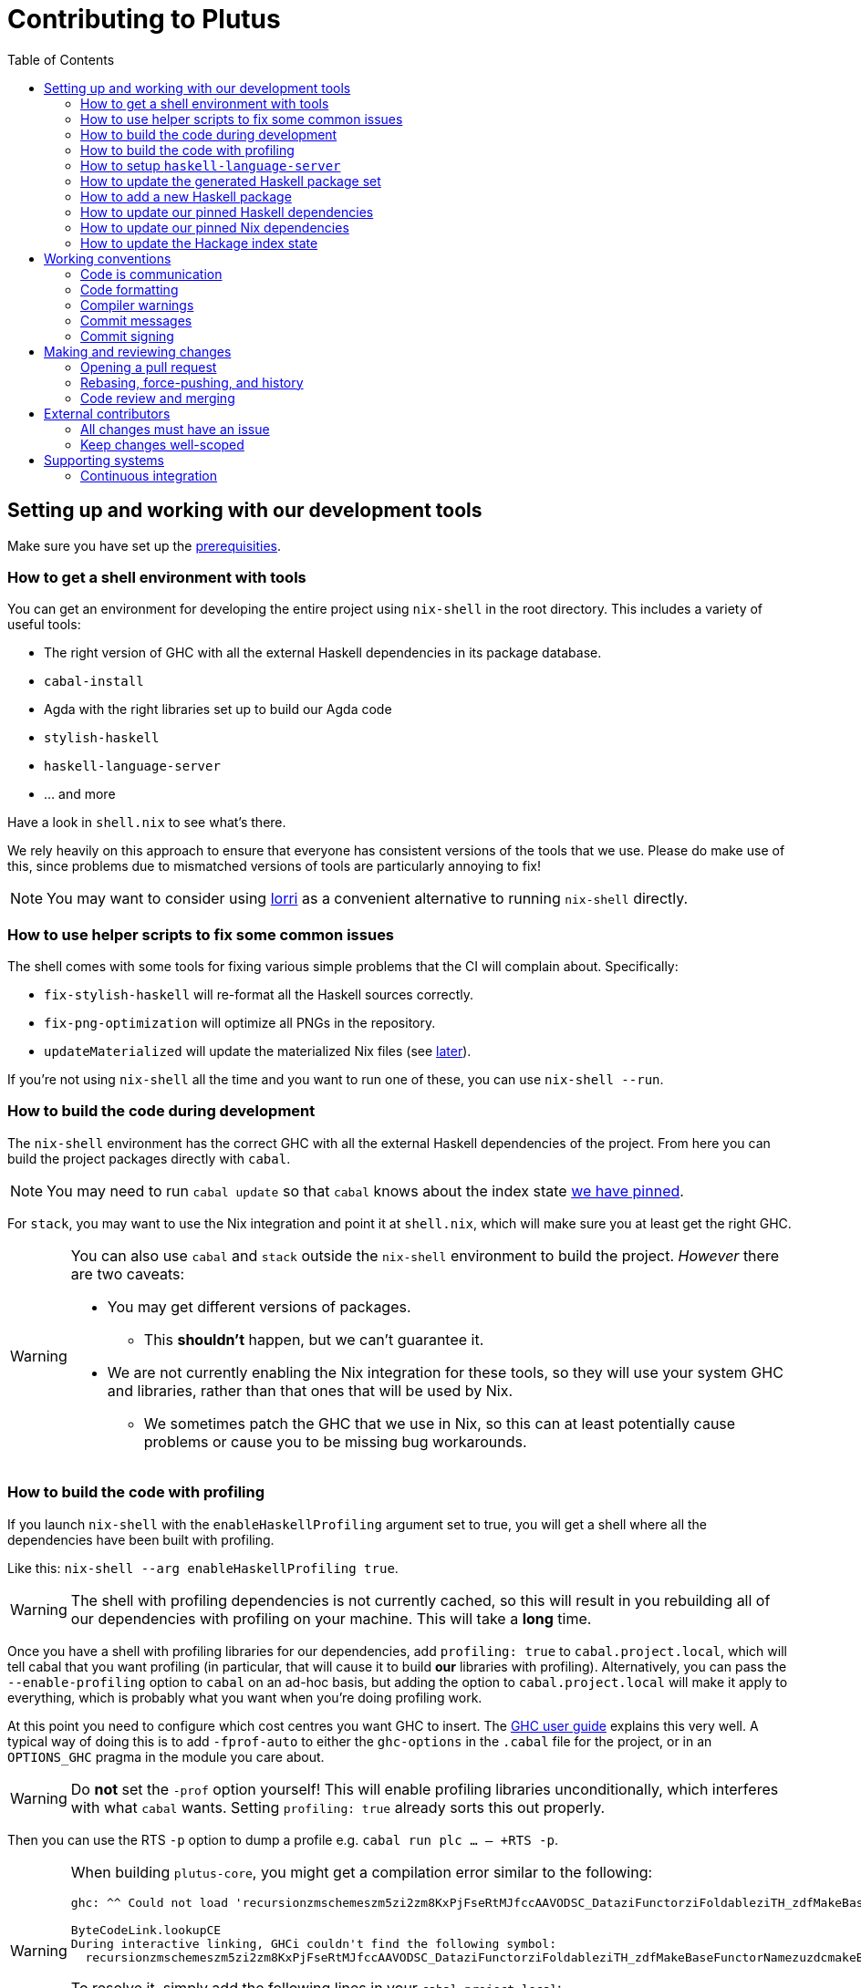 = Contributing to Plutus
:toc: left
:reproducible:

== Setting up and working with our development tools

Make sure you have set up the link:./README{outfilesuffix}#prerequisites[prerequisities].

=== How to get a shell environment with tools

You can get an environment for developing the entire project using `nix-shell` in the root directory.
This includes a variety of useful tools:

* The right version of GHC with all the external Haskell dependencies in its package database.
* `cabal-install`
* Agda with the right libraries set up to build our Agda code
* `stylish-haskell`
* `haskell-language-server`
* ... and more

Have a look in `shell.nix` to see what's there.

We rely heavily on this approach to ensure that everyone has consistent versions of the tools that we use.
Please do make use of this, since problems due to mismatched versions of tools are particularly annoying to fix!

NOTE: You may want to consider using https://github.com/target/lorri[lorri] as a convenient alternative to running `nix-shell` directly.

=== How to use helper scripts to fix some common issues

The shell comes with some tools for fixing various simple problems that the CI will complain about. Specifically:

- `fix-stylish-haskell` will re-format all the Haskell sources correctly.
- `fix-png-optimization` will optimize all PNGs in the repository.
- `updateMaterialized` will update the materialized Nix files (see xref:update-generated[later]).

If you're not using `nix-shell` all the time and you want to run one of these, you can use `nix-shell --run`.

=== How to build the code during development

The `nix-shell` environment has the correct GHC with all the external Haskell dependencies of the project.
From here you can build the project packages directly with `cabal`.

NOTE: You may need to run `cabal update` so that `cabal` knows about the index state xref:update-index-state[we have pinned].

For `stack`, you may want to use the Nix integration and point it at `shell.nix`, which will make sure you at least get the right GHC.

[WARNING]
====
You can also use `cabal` and `stack` outside the `nix-shell` environment to build the project.
_However_ there are two caveats:

* You may get different versions of packages.
** This *shouldn't* happen, but we can't guarantee it.
* We are not currently enabling the Nix integration for these tools, so
they will use your system GHC and libraries, rather than that ones that
will be used by Nix.
** We sometimes patch the GHC that we use in Nix, so
this can at least potentially cause problems or cause you to be missing
bug workarounds.
====

=== How to build the code with profiling

If you launch `nix-shell` with the `enableHaskellProfiling` argument set to true, you will get a shell where all the dependencies have been built with profiling.

Like this: `nix-shell --arg enableHaskellProfiling true`.

[WARNING]
====
The shell with profiling dependencies is not currently cached, so this will result in you rebuilding all of our dependencies with profiling on your machine.
This will take a *long* time.
====

Once you have a shell with profiling libraries for our dependencies, add `profiling: true` to `cabal.project.local`, which will tell cabal that you want profiling (in particular, that will cause it to build *our* libraries with profiling).
Alternatively, you can pass the `--enable-profiling` option to `cabal` on an ad-hoc basis, but adding the option to `cabal.project.local` will make it apply to everything, which is probably what you want when you're doing profiling work.

At this point you need to configure which cost centres you want GHC to insert.
The https://downloads.haskell.org/~ghc/latest/docs/html/users_guide/profiling.html[GHC user guide] explains this very well.
A typical way of doing this is to add `-fprof-auto` to either the `ghc-options` in the `.cabal` file for the project, or in an `OPTIONS_GHC` pragma in the module you care about.

[WARNING]
====
Do *not* set the `-prof` option yourself!
This will enable profiling libraries unconditionally, which interferes with what `cabal` wants.
Setting `profiling: true` already sorts this out properly.
====

Then you can use the RTS `-p` option to dump a profile e.g. `cabal run plc ... -- +RTS -p`.

[WARNING]
====
When building `plutus-core`, you might get a compilation error similar to the following:

```
ghc: ^^ Could not load 'recursionzmschemeszm5zi2zm8KxPjFseRtMJfccAAVODSC_DataziFunctorziFoldableziTH_zdfMakeBaseFunctorNamezuzdcmakeBaseFunctor_closure', dependency unresolved. See top entry above.

ByteCodeLink.lookupCE
During interactive linking, GHCi couldn't find the following symbol:
  recursionzmschemeszm5zi2zm8KxPjFseRtMJfccAAVODSC_DataziFunctorziFoldableziTH_zdfMakeBaseFunctorNamezuzdcmakeBaseFunctor_closure
```

To resolve it, simply add the following lines in your `cabal.project.local`:

```
package plutus-core
  ghc-options: -fexternal-interpreter
```
====

There are various tools for visualizing the resulting profile, e.g. https://hackage.haskell.org/package/ghc-prof-flamegraph.

=== How to setup `haskell-language-server`

The `nix-shell` environment has a `haskell-language-server` binary for the right version of GHC.

IMPORTANT: this binary is called `haskell-language-server`, rather than `haskell-language-server-wrapper`, which is what some of the editor integrations expect.

We don't have a `hie.yaml`, the implicit cradle support in HLS seems to work fine these days.

[[update-generated]]
=== How to update the generated Haskell package set

Some of the Nix code that builds all the Haskell packages and their dependencies is generated automatically.
However, to avoid doing too much work all the time, we have checked the generated output in.

IMPORTANT: These files needs to be regenerated if you change any dependencies in cabal files.
But the CI will tell you if you've failed to do so.

You can regenerate the files by running `updateMaterialized` (provided by `nix-shell`) from the repository root.

This will also update the `plan-256` shas for the extra Haskell tools, if you have a problem iwth that.

=== How to add a new Haskell package

You need to do a few things when adding a new package, in the following order:

. Add the cabal file for the new package.
. Add the package to link:cabal.project[`cabal.project`].
. Add the package to link:stack.yaml[`stack.yaml`].
. Update the xref:update-generated[package set].
. Update the `xref:update-hie[hie-*.yaml` files].
. Check that you can run `nix build -f default.nix plutus.haskell.projectPackages.<package name>` successfully.

[[update-haskell-pins]]
=== How to update our pinned Haskell dependencies

We have pinned versions of some Haskell packages specified via the usual `source-repository-package` (Cabal) and `extra-dep` (Stack) mechanisms.

These can be managed normally, but ensure that:

* The specifications remain in sync between `cabal.project` and `stack.yaml`.
* You update the xref:update-generated[package set].
* If it is an `source-repository-package`/`extra-dep` from Git, you update the `sha256` mapping in `nix/haskell.nix`.
For the moment you have to do this by hand, using the following command to get the sha: `nix-prefetch-git --quiet <repo-url> <rev> | jq .sha256`, or by just getting it wrong and trying to build it, in which case Nix will give you the right value.

[[update-nix-pins]]
=== How to update our pinned Nix dependencies

We pin versions of some git repositories that are used by Nix, for example `nixpkgs`.

We use Nix flakes to manage these dependencies, even though we do not
actually use flakes for normal Nix builds. To manage the dependencies,
see https://nixos.org/manual/nix/unstable/command-ref/new-cli/nix3-flake.html#flake-inputs[the Nix flake inputs documentation]
and https://nixos.org/manual/nix/unstable/command-ref/new-cli/nix3-flake-lock.html[the Nix flake lock command].

Specifically, you will probabl want to say `nix flake lock --update-input <input-name>`.
Do *not* use `nix flake update`, as that will update all the inputs, which we typically don't want to do.

Inside of the project nix-shell, a version of Nix with flakes is available under the alias `nix-flakes`.

[[update-index-state]]
=== How to update the Hackage index state

The Hackage index state is pinned to a particular time in `cabal.project`.
This helps with reproducibility: alongside using the same version of `cabal`, this ensures that everyone will get the same result from the `cabal` version solver.
If you want to use a Hackage package from after the pinned index state time, you need to bump it.
This is not a big deal, since all it does is change what packages `cabal` considers to be available when doing solving, but it *may* result in different versions being picked, so it's not completely safe.

Note that `cabal` itself keeps track of what index states it knows about, so you may need to update this with `cabal update` in order for `cabal` to be happy.

The Nix code which builds our packages also cares about the index state.
The set of index states which it knows about is controlled by `hackage.nix`, which is a Nix representation of Hackage.
This therefore needs to be newer than the index state.
You can update it xref:update-nix-pins[with the Nix flake commands].

You will need to update the xref:update-generated[package set] after this to reflect the new build plan that Cabal will pick.

== Working conventions

=== Code is communication

We are a relatively large team working on sometimes quite abstruse problems.
As such, it's important that future people who work on the project know how things work, and just as importantly, why.
These future people may even be yourself - we forget things very quickly!

When writing, try to put yourself in the position of someone coming to this code for the first time.
What do they need to do to understand it and do their job?
Write it down!

Code review is a good lens for this: if you have to explain something to a reviewer, then it is probably not clear in the code and should have a note.

This applies both to the code itself (structure, naming, etc.) and also to comments.
How to write useful comments is a large topic which we don't attempt to cover here, but link:http://antirez.com/news/124[Antirez] is good.
If in doubt: write more!

==== "Notes"

One special kind of comment is worth drawing attention to.
We adopt a convention (stolen from GHC) of writing fairly substantial notes in our code with a particular structure.
These correspond to what Antirez calls "design comments", with some conventions about cross-referencing them.

The structure is:

* The Note should be in a multiline comment (i.e. `{- -}`)
* The first line of the Note should be `Note [Name of note]`
* Refer to a Note from where it is relevant with a comment saying `See Note [Name of note]`

For example:

----
{- Note [How to write a note]
A note should look a bit like this.

Go wild, write lots of stuff!

Here's a small diagram:
A ----> B >> C

And of course, you should see Note [Another note].
-}
----

Notes are a great place to put substantial discussion that you need to refer to from multiple places.
For example, if you used an encoding trick to fit more data into an output format,
you could write a Note describing the trick (and justifying its usage!), and then refer to it from the encoder and the decoder.

=== Code formatting

We use `stylish-haskell` for Haskell code formatting.
CI checks that running this is a no-op, so if you don’t apply it then your PR will not go green.
To avoid annoyance, set up your editor to run them automatically.
The `nix-shell` environment provides a `stylish-haskell` binaries of the correct version.

You can run `stylish-haskell` over your tree using the `fix-stylish-haskell` script provided by the `nix-shell` environment.

=== Compiler warnings

The CI builds Haskell code with `-Werror`, so will fail if there are any compiler warnings.
So fix your own warnings!

If the warnings are stupid, we can turn them off, e.g. sometimes it makes sense to add `-Wno-orphans` to a file where we know it's safe.

=== Commit messages

Please make informative commit messages!
It makes it much easier to work out why things are the way they are when you're debugging things later.

A commit message is communication, so as usual, put yourself in the position of the reader: what does a reviewer, or someone reading the commit message later need to do their job?
Write it down!
It is even better to include this information in the code itself, but sometimes it doesn't belong there (e.g. ticket info).

Also, include any relevant meta-information, such as ticket numbers.
If a commit completely addresses a ticket, you can put that in the headline if you want, but it's fine to just put it in the body.

There is plenty to say on this topic, but broadly the guidelines in link:https://chris.beams.io/posts/git-commit/[this post] are good.

=== Commit signing

Set it up if you can, it's relatively easy to do.

== Making and reviewing changes

=== Opening a pull request

A pull request is a change to the codebase, but it is also an artifact which goes through a change acceptance process.
There are a bunch of things which we can do to make this process smooth which may have nothing to do with the code itself.

The key bottleneck in getting a PR merged is code review.
Code review is great (see below), but it can slow you down if you don't take the time to make it easy.

The amount of time it's worth spending doing this is probably much more than you think.

==== What changes to include

Having a sensible and comprehensible set of changes makes your reviewer's life much easier.

* Keep commits to a single logical change where possible.
The reviewer will be happier, and you'll be happier if you ever have to revert it.
If you *can't* do this (say because you have a huge mess), best to just have one commit with everything in it.
* Keep your PRs to a single topic.
Including unrelated changes makes things harder for your reviewers, slowing them down, and makes it harder to integrate new changes.
* If you're working on something that's likely to conflict with someone else, talk to them.
It's not a race.

==== Pull request descriptions

A pull request is communication, so as usual, put yourself in the position of the reader: what does your audience (the reviewer) need to know to do their job?
This information is easy for you to access, but hard for them to figure out, so write it down!

However, better to put information in the code or commit messages if possible: these persist but PR descriptions do not.
It's okay to repeat information from such places, or simply to point to it.
For one-commit PRs, Github will automatically populate the PR description with the commit message, so if you've written a good commit message you're done!
Sometimes there is "change-related" information that doesn't belong in a commit message but is useful ("Kris I think this will fix the issue you had yesterday").

==== Misc PR tips

* Review the diff of your own PR at the last minute before hitting "create".
It's amazing how many obvious things you spot here, and it stops the reviewer having to point them all out.
* It's fine to make WIP PRs if you just want to show your code to someone else or have the CI check it.
Use the Github "draft" feature for this.

=== Rebasing, force-pushing, and history

Until a PR is merged, the branch is yours to do with as you will.
In particular, rebasing and force-pushing is fine.
Indeed, if you need to update your branch with changes from master, rebasing is typically better than merging.

So please do use this ability where it helps, for example:

* Add low-effort or WIP commits to fix review comments, and then squash them away before merging the PR.
* If you have already had a PR review, don't rebase away the old commits until the PR is ready to merge, so that the reviewer only has to look at the "new" commits.
* Rewrite the commits to make the story clearer where possible.
* Always prefer `git push --force-with-lease` to just `git push --force` to ensure that no work gets accidentally deleted.

Don't be obsessive about history though: a little bit of effort making the history clear is nice, but you can rapidly hit diminishing returns.
Use your judgement, but probably don't merge a PR that has commits called "WIP" or "fix"!

If a PR is just a total mess, consider using Github's squash-merge feature.

=== Code review and merging

All pull-requests should be approved by at least one other person.
We don't enforce this, though: a PR fixing a typo is fine to self-merge, beyond that use your judgement.

As an author, code review is an opportunity for you to get feedback from clear eyes.
As a reviewer, code review is an opportunity for you to help your colleagues and learn about what they are doing.
Make the best use of it you can!

==== For the author

* Pick the right reviewer(s).
If you don't know who to pick, ask!
* Respect your reviewers' time.
Their time is as valuable as yours, and it's typically more efficient for you to spend time explaining or clarifying something in advance than for them to puzzle it out or pose a question.
* If someone had to ask about your code, it wasn't clear enough so change it or add a comment.

Read this blog post for more good tips: https://mtlynch.io/code-review-love/

==== For the reviewer

* Respond to review requests as quickly as you can.
If you can't review it all, say what you can and come back to it.
Waiting for review is often a blocker for other people, so prioritize it.
* If you don't understand something, ask.
You are as clever as any person who will read this in the future, if it confuses you it's confusing.
* Do spend the time to understand the code.
This will help you make more useful comments, help you review future changes more easily, and help you if you ever need to work on it yourself.
* More reviewing is usually helpful.
If you think a PR is interesting, you can review it even if nobody asked you to, you will probably have things to contribute and you'll learn something.

Read these blog posts for more good tips:
- https://mtlynch.io/human-code-reviews-1/
- https://mtlynch.io/human-code-reviews-2/

== External contributors

The Plutus team welcomes contributions from external contributors.
However, it can be difficult for the Plutus team to quickly review contributions from people where we don't have an existing relationship.
For that reason, we ask you to follow these additional guidelines (the rest of the document also applies!), which will make it easier for us to review your work, and therefore make the contributing process smoother for you.

=== All changes must have an issue

Make sure that any change you make has a corresponding GitHub issue.
The issue should describe the problem and describe your proposed solutiion. 
Before you start working on implementing it, you must get a comment from the Plutus team that the solution seems sensible.
This functions as a light "design review" before you get too stuck into doing a PR.

Reviewing the issue makes things easier for the Plutus team (it's easier to read an issue than a PR); and less frustrating for the contributor (it's nicer to get design feeback *before* you have done lots of work on the implementation).
We can also offer advice on implementation, or let you know that we're already planning to fix the issue (or that there is a good reason not to!).

=== Keep changes well-scoped

Try to keep your PR focussed on one change.
This is a pratice we try to follow generally, but especially for external contributions where reviews tend to be more laborious, it's good to keep things focussed.
If your PR contains a dozen drive-by refactorings, it's unlikely to be merged as such!

== Supporting systems

=== Continuous integration

We have a few sources of CI checks at the moment:

- Hydra
- ReadTheDocs
- Github Actions
- Buildkite

The CI will report statuses on your PRs with links to the logs in case of failure.
Pull requests cannot be merged without at least the Hydra CI check being green.

NOTE: This isn't strictly true: repository admins (notably Michael) can force-merge PRs without the checks being green
If you really need this, ask.

CI checks are run on the tip of the PR branch, not on the merge commit that is created with master.
As a result, it's possible to create a "semantic" merge commit where the CI passes on commits C1 and C2, but not on the merge of C1 and C2.
In this circumstance we can end up with the CI checks being broken on master.
However, this is sufficiently infrequent that we just live with the possibility, since eliminating it is quite awkward.

==== Hydra

Hydra is the "standard" CI builder for Nix-based projects.
It builds everything in the project, including all the tests, documentation, etc.

Hydra builds jobs based on `release.nix`, although currently this imports a lot of its jobs from `ci.nix` (was used for Hercules, may be used again in future).
Hydra should report a failed status even if `release.nix` fails to evaluate.

Hydra can be a bit flaky, unfortunately:
- If evaluation fails saying "out of memory" or "unexpected EOF reading line", then this is likely a transient failure.
These will be automatically retried, but if you're in a hurry Michael has permissions to force a new evaluation.
- If a build fails spuriously, this is a _problem_: please report it to whoever is responsible for that build and we should try and iron it out.
Nondeterministic failures are very annoying.
Michael also has permissions to restart failed builds.

==== ReadTheDocs

The documentation site is built on ReadTheDocs.
It will build a preview for each PR which is linked from the PR status.
It's useful to take a look if you're changing any of the documentation.

==== Github Actions

These perform some of the same checks as Hydra, but Github Actions is often more available, so they return faster and act as a "smoke check".

==== Buildkite

Buildkite is used for a benchmarking job, triggered by a comment on a PR containing `/benchmark`.
